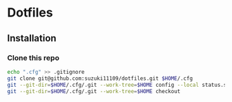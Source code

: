 * Dotfiles
** Installation
*** Clone this repo
#+begin_src sh
echo ".cfg" >> .gitignore
git clone git@github.com:suzuki11109/dotfiles.git $HOME/.cfg
git --git-dir=$HOME/.cfg/.git --work-tree=$HOME config --local status.showUntrackedFiles no
git --git-dir=$HOME/.cfg/.git --work-tree=$HOME checkout
#+end_src
